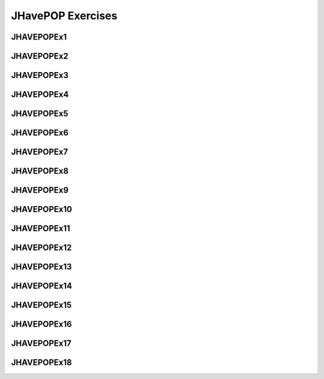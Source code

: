 .. This file is part of the OpenDSA eTextbook project. See
.. http://algoviz.org/OpenDSA for more details.
.. Copyright (c) 2012-2018 by the OpenDSA Project Contributors, and
.. distributed under an MIT open source license.

.. avmetadata::
   :author: Mostafa Mohammed

JHavePOP Exercises
==================

JHAVEPOPEx1
-----------

.. extrtoolembed:: 'JHAVEPOPEx1'
   :learning_tool: code-workout-jhavepop

JHAVEPOPEx2
-----------

.. extrtoolembed:: 'JHAVEPOPEx2'
   :learning_tool: code-workout-jhavepop
   
JHAVEPOPEx3
-----------

.. extrtoolembed:: 'JHAVEPOPEx3'
   :learning_tool: code-workout-jhavepop

JHAVEPOPEx4
-----------

.. extrtoolembed:: 'JHAVEPOPEx4'
   :learning_tool: code-workout-jhavepop

JHAVEPOPEx5
-----------

.. extrtoolembed:: 'JHAVEPOPEx5'
   :learning_tool: code-workout-jhavepop

JHAVEPOPEx6
-----------

.. extrtoolembed:: 'JHAVEPOPEx6'
   :learning_tool: code-workout-jhavepop

JHAVEPOPEx7
-----------

.. extrtoolembed:: 'JHAVEPOPEx7'
   :learning_tool: code-workout-jhavepop

JHAVEPOPEx8
-----------

.. extrtoolembed:: 'JHAVEPOPEx8'
   :learning_tool: code-workout-jhavepop

JHAVEPOPEx9
-----------

.. extrtoolembed:: 'JHAVEPOPEx9'
   :learning_tool: code-workout-jhavepop

JHAVEPOPEx10
-----------

.. extrtoolembed:: 'JHAVEPOPEx10'
   :learning_tool: code-workout-jhavepop

JHAVEPOPEx11
-----------

.. extrtoolembed:: 'JHAVEPOPEx11'
   :learning_tool: code-workout-jhavepop

JHAVEPOPEx12
-----------

.. extrtoolembed:: 'JHAVEPOPEx12'
   :learning_tool: code-workout-jhavepop

JHAVEPOPEx13
-----------

.. extrtoolembed:: 'JHAVEPOPEx13'
   :learning_tool: code-workout-jhavepop

JHAVEPOPEx14
-----------

.. extrtoolembed:: 'JHAVEPOPEx14'
   :learning_tool: code-workout-jhavepop

JHAVEPOPEx15
-----------

.. extrtoolembed:: 'JHAVEPOPEx15'
   :learning_tool: code-workout-jhavepop

JHAVEPOPEx16
-----------

.. extrtoolembed:: 'JHAVEPOPEx16'
   :learning_tool: code-workout-jhavepop

JHAVEPOPEx17
-----------

.. extrtoolembed:: 'JHAVEPOPEx17'
   :learning_tool: code-workout-jhavepop

JHAVEPOPEx18
-----------

.. extrtoolembed:: 'JHAVEPOPEx18'
   :learning_tool: code-workout-jhavepop